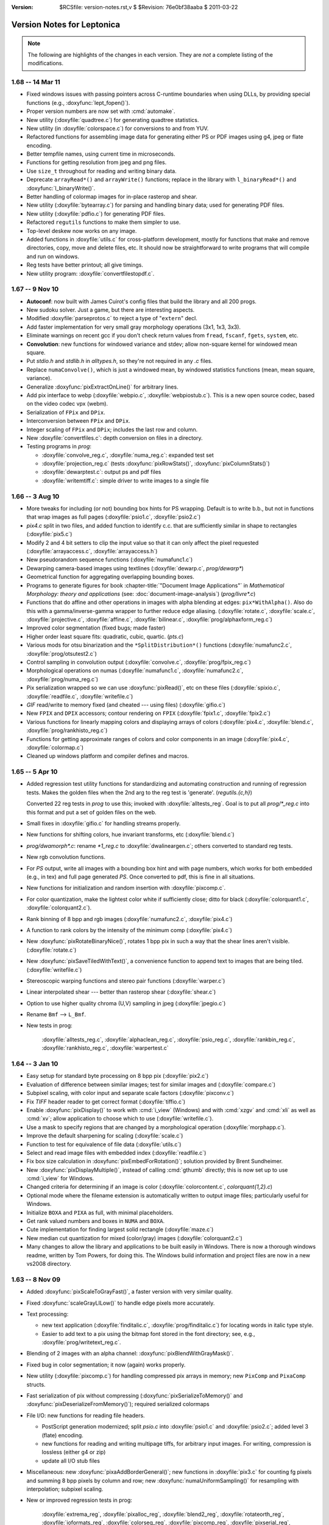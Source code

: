 :version: $RCSfile: version-notes.rst,v $ $Revision: 76e0bf38aaba $ $Date: 2011/03/22 00:48:41 $

.. default-role:: fs

.. _version-notes:

=============================
 Version Notes for Leptonica
=============================

.. Note:: The following are highlights of the changes in each version.
          They are *not* a complete listing of the modifications.

1.68 --  14 Mar 11
==================

* Fixed windows issues with passing pointers across C-runtime boundaries
  when using DLLs, by providing special functions (e.g.,
  :doxyfunc:`lept_fopen()`).

* Proper version numbers are now set with :cmd:`automake`.

* New utility (:doxyfile:`quadtree.c`) for generating quadtree statistics.

* New utility (in :doxyfile:`colorspace.c`) for conversions to and from
  YUV.

* Refactored functions for assembling image data for generating either
  PS or PDF images using g4, jpeg or flate encoding.

* Better tempfile names, using current time in microseconds.

* Functions for getting resolution from jpeg and png files.

* Use ``size_t`` throughout for reading and writing binary data.

* Deprecate ``arrayRead*()`` and ``arrayWrite()`` functions; replace in
  the library with ``l_binaryRead*()`` and :doxyfunc:`l_binaryWrite()`.

* Better handling of colormap images for in-place rasterop and shear.

* New utility (:doxyfile:`bytearray.c`) for parsing and handling binary
  data; used for generating PDF files.

* New utility (:doxyfile:`pdfio.c`) for generating PDF files.

* Refactored ``regutils`` functions to make them simpler to use.

* Top-level deskew now works on any image.

* Added functions in :doxyfile:`utils.c` for cross-platform development,
  mostly for functions that make and remove directories, copy, move and
  delete files, etc.  It should now be straightforward to write programs
  that will compile and run on windows.

* Reg tests have better printout; all give timings.

* New utility program: :doxyfile:`convertfilestopdf.c`.


1.67 --  9 Nov 10
=================

* **Autoconf**: now built with James Cuirot's config files that build the
  library and all 200 progs.

* New sudoku solver.  Just a game, but there are interesting aspects.

* Modified :doxyfile:`parseprotos.c` to reject a type of "``extern``"
  decl.

* Add faster implementation for very small gray morphology operations
  (3x1, 1x3, 3x3).

* Eliminate warnings on recent gcc if you don't check return values from
  ``fread``, ``fscanf``, ``fgets``, ``system``, etc.

* **Convolution**: new functions for windowed variance and stdev; allow
  non-square kernel for windowed mean square.

* Put `stdio.h` and `stdlib.h` in `alltypes.h`, so they're not required
  in any `.c` files.

* Replace ``numaConvolve()``, which is just a windowed mean, by windowed
  statistics functions (mean, mean square, variance).

* Generalize :doxyfunc:`pixExtractOnLine()` for arbitrary lines.

* Add pix interface to webp (:doxyfile:`webpio.c`,
  :doxyfile:`webpiostub.c`). This is a new open source codec, based on
  the video codec vpx (webm).

* Serialization of ``FPix`` and ``DPix``.

* Interconversion between ``FPix`` and ``DPix``.

* Integer scaling of ``FPix`` and ``DPix``; includes the last row and
  column.

* New :doxyfile:`convertfiles.c`: depth conversion on files in a directory.

* Testing programs in `prog`:

  * :doxyfile:`convolve_reg.c`, :doxyfile:`numa_reg.c`: expanded test
    set
  
  * :doxyfile:`projection_reg.c` (tests :doxyfunc:`pixRowStats()`,
    :doxyfunc:`pixColumnStats()`)

  * :doxyfile:`dewarptest.c`: output ps and pdf files

  * :doxyfile:`writemtiff.c`: simple driver to write images to a single
    file


1.66 -- 3 Aug 10
================

* More tweaks for including (or not) bounding box hints for PS wrapping.
  Default is to write b.b., but not in functions that wrap images as
  full pages (:doxyfile:`psio1.c`, :doxyfile:`psio2.c`)

* `pix4.c` split in two files, and added function to identify c.c.  that
  are sufficiently similar in shape to rectangles (:doxyfile:`pix5.c`)

* Modify 2 and 4 bit setters to clip the input value so that it can only
  affect the pixel requested (:doxyfile:`arrayaccess.c`,
  :doxyfile:`arrayaccess.h`)

* New pseudorandom sequence functions (:doxyfile:`numafunc1.c`)

* Dewarping camera-based images using textlines (:doxyfile:`dewarp.c`,
  `prog/dewarp\*`)

* Geometrical function for aggregating overlapping bounding boxes.

* Programs to generate figures for book :chapter-title:`"Document Image
  Applications"` in :title:`Mathematical Morphology: theory and
  applications` (see: :doc:`document-image-analysis`) (`prog/livre\*.c`)

* Functions that do affine and other operations in images with alpha
  blending at edges: ``pix*WithAlpha()``.  Also do this with a
  gamma/inverse-gamma wrapper to further reduce edge aliasing.
  (:doxyfile:`rotate.c`, :doxyfile:`scale.c`, :doxyfile:`projective.c`,
  :doxyfile:`affine.c`, :doxyfile:`bilinear.c`,
  :doxyfile:`prog/alphaxform_reg.c`)

* Improved color segmentation (fixed bugs; made faster)

* Higher order least square fits: quadratic, cubic, quartic. (`pts.c`)

* Various mods for otsu binarization and the ``*SplitDistribution*()``
  functions (:doxyfile:`numafunc2.c`, :doxyfile:`prog/otsutest2.c`)

* Control sampling in convolution output (:doxyfile:`convolve.c`,
  :doxyfile:`prog/fpix_reg.c`)

* Morphological operations on numas (:doxyfile:`numafunc1.c`,
  :doxyfile:`numafunc2.c`, :doxyfile:`prog/numa_reg.c`)

* Pix serialization wrapped so we can use :doxyfunc:`pixRead()`, etc on
  these files (:doxyfile:`spixio.c`, :doxyfile:`readfile.c`,
  :doxyfile:`writefile.c`)

* `GIF` read/write to memory fixed (and cheated --- using files)
  (:doxyfile:`gifio.c`)

* New ``FPIX`` and ``DPIX`` accessors; contour rendering on ``FPIX``
  (:doxyfile:`fpix1.c`, :doxyfile:`fpix2.c`)

* Various functions for linearly mapping colors and displaying arrays of
  colors (:doxyfile:`pix4.c`, :doxyfile:`blend.c`,
  :doxyfile:`prog/rankhisto_reg.c`)

* Functions for getting approximate ranges of colors and color
  components in an image (:doxyfile:`pix4.c`, :doxyfile:`colormap.c`)

* Cleaned up windows platform and compiler defines and macros.


1.65 -- 5 Apr 10
================

* Added regression test utility functions for standardizing and
  automating construction and running of regression tests.  Makes the
  golden files when the 2nd arg to the reg test is 'generate'.
  (`regutils.{c,h}`)
 
  Converted 22 reg tests in `prog` to use this; invoked with
  :doxyfile:`alltests_reg`.  Goal is to put all `prog/\*_reg.c` into
  this format and put a set of golden files on the web.

* Small fixes in :doxyfile:`gifio.c` for handling streams properly.

* New functions for shifting colors, hue invariant transforms, etc
  (:doxyfile:`blend.c`)

* `prog/dwamorph\*.c`: rename `\*1_reg.c` to :doxyfile:`dwalineargen.c`;
  others converted to standard reg tests.

* New rgb convolution functions.

* For `PS` output, write all images with a bounding box hint and with
  page numbers, which works for both embedded (e.g., in tex) and full
  page generated `PS`.  Once converted to pdf, this is fine in all
  situations.

* New functions for initialization and random insertion with
  :doxyfile:`pixcomp.c`.

* For color quantization, make the lightest color white if sufficiently
  close; ditto for black (:doxyfile:`colorquant1.c`,
  :doxyfile:`colorquant2.c`).

* Rank binning of 8 bpp and rgb images (:doxyfile:`numafunc2.c`,
  :doxyfile:`pix4.c`)

* A function to rank colors by the intensity of the minimum comp
  (:doxyfile:`pix4.c`)

* New :doxyfunc:`pixRotateBinaryNice()`, rotates 1 bpp pix in such a way
  that the shear lines aren't visible. (:doxyfile:`rotate.c`)

* New :doxyfunc:`pixSaveTiledWithText()`, a convenience function to
  append text to images that are being tiled. (:doxyfile:`writefile.c`)

* Stereoscopic warping functions and stereo pair functions
  (:doxyfile:`warper.c`)

* Linear interpolated shear --- better than rasterop shear
  (:doxyfile:`shear.c`)

* Option to use higher quality chroma (U,V) sampling in jpeg
  (:doxyfile:`jpegio.c`)

* Rename ``Bmf`` --> ``L_Bmf``.

* New tests in prog:
 
     :doxyfile:`alltests_reg.c`, :doxyfile:`alphaclean_reg.c`,
     :doxyfile:`psio_reg.c`, :doxyfile:`rankbin_reg.c`,
     :doxyfile:`rankhisto_reg.c`, :doxyfile:`warpertest.c`


1.64 -- 3 Jan 10
================

* Easy setup for standard byte processing on 8 bpp pix (:doxyfile:`pix2.c`)

* Evaluation of difference between similar images; test for similar
  images and (:doxyfile:`compare.c`)

* Subpixel scaling, with color input and separate scale factors
  (:doxyfile:`pixconv.c`)

* Fix `TIFF` header reader to get correct format (:doxyfile:`tiffio.c`)

* Enable :doxyfunc:`pixDisplay()` to work with :cmd:`i_view` (Windows)
  and with :cmd:`xzgv` and :cmd:`xli` as well as :cmd:`xv`; allow
  application to choose which to use (:doxyfile:`writefile.c`).

* Use a mask to specify regions that are changed by a morphological
  operation (:doxyfile:`morphapp.c`).

* Improve the default sharpening for scaling (:doxyfile:`scale.c`)

* Function to test for equivalence of file data (:doxyfile:`utils.c`)

* Select and read image files with embedded index
  (:doxyfile:`readfile.c`)

* Fix box size calculation in :doxyfunc:`pixEmbedForRotation()`;
  solution provided by Brent Sundheimer.

* New :doxyfunc:`pixDisplayMultiple()`, instead of calling :cmd:`gthumb`
  directly; this is now set up to use :cmd:`i_view` for Windows.

* Changed criteria for determining if an image is color
  (:doxyfile:`colorcontent.c`, `colorquant{1,2}.c`)

* Optional mode where the filename extension is automatically written to
  output image files; particularly useful for Windows.

* Initialize ``BOXA`` and ``PIXA`` as full, with minimal placeholders.

* Get rank valued numbers and boxes in ``NUMA`` and ``BOXA``.

* Cute implementation for finding largest solid rectangle
  (:doxyfile:`maze.c`)

* New median cut quantization for mixed (color/gray) images
  (:doxyfile:`colorquant2.c`)

* Many changes to allow the library and applications to be built easily
  in Windows. There is now a thorough windows readme, written by Tom
  Powers, for doing this.  The Windows build information and project
  files are now in a new vs2008 directory.


1.63 -- 8 Nov 09
================

* Added :doxyfunc:`pixScaleToGrayFast()`, a faster version with very
  similar quality.

* Fixed :doxyfunc:`scaleGrayLILow()` to handle edge pixels more accurately.

* Text processing:

  * new text application (:doxyfile:`finditalic.c`,
    :doxyfile:`prog/finditalic.c`) for locating words in italic type
    style.
 
  * Easier to add text to a pix using the bitmap font stored in the font
    directory; see, e.g., :doxyfile:`prog/writetext_reg.c`.

* Blending of 2 images with an alpha channel:
  :doxyfunc:`pixBlendWithGrayMask()`.

* Fixed bug in color segmentation; it now (again) works properly.

* New utility (:doxyfile:`pixcomp.c`) for handling compressed pix arrays
  in memory; new ``PixComp`` and ``PixaComp`` structs.

* Fast serialization of pix without compressing
  (:doxyfunc:`pixSerializeToMemory()` and
  :doxyfunc:`pixDeserializeFromMemory()`); required serialized colormaps

* File I/O: new functions for reading file headers.

  * PostScript generation modernized; split `psio.c` into
    :doxyfile:`psio1.c` and :doxyfile:`psio2.c`; added level 3 (flate)
    encoding.

  * new functions for reading and writing multipage tiffs, for arbitrary
    input images.  For writing, compression is lossless (either g4 or
    zip)

  * update all I/O stub files

* Miscellaneous: new :doxyfunc:`pixaAddBorderGeneral()`; new functions
  in :doxyfile:`pix3.c` for counting fg pixels and summing 8 bpp pixels
  by column and row; new :doxyfunc:`numaUniformSampling()` for
  resampling with interpolation; subpixel scaling.

* New or improved regression tests in prog:

     :doxyfile:`extrema_reg`, :doxyfile:`pixalloc_reg`,
     :doxyfile:`blend2_reg`, :doxyfile:`rotateorth_reg`,
     :doxyfile:`ioformats_reg`, :doxyfile:`colorseg_reg`,
     :doxyfile:`pixcomp_reg`, :doxyfile:`pixserial_reg`,
     :doxyfile:`writetext_reg`, :doxyfile:`psioseg_reg`,
     :doxyfile:`subpixel_reg`.

* Interface changes:

  * :doxyfunc:`findFileFormat()` and :doxyfunc:`findFileFormatBuffer()`:
    now returns format using input ptr. The function return value is 0
    if OK; 1 on error

  * rename: ``pixThresholdPixels()`` -->
    :doxyfunc:`pixThresholdPixelSum()`


1.62 -- 26 Jul 09
=================

* Expanded composite Dwa implementation as a sequence of operations, so
  that it now works beyond a size of 63.  It's typically about 2x faster
  than the composite rasterop implementation (with help from Ankur
  Jain).  Also use data transfer instead of data copy whenever possible.
  Thorough tests with `binmorph4_reg` and `binmorph5_reg`.

* New functions in :doxyfile:`colorseg.c` for masking and histogramming
  in HSV color space.

* Treat string constants rigorously as ``const char*``, initializing to
  ``char[]`` if to be used as non-const, or in some cases casting to
  ``char*``.  This avoids compiler warnings.

* Improved color quantization using existing colormap for octcubes and a
  new version for grayscale.  This will rigorously map most black and
  most white octcubes (rsp) to black and white if they exist in the
  colormap.

* Fast quantization to an existing colormap for color and grayscale.

* Fixed some bugs; e.g., in :doxyfunc:`pixAffineSampled()` for 1 bpp
  with ``L_BRING_IN_BLACK``; reading and writing pnm for 2 and 4 bpp.

* In :doxyfile:`pngio.c`, enable compile time control over these
  settings:

  * converting 16 bpp --> 8 bpp on read

  * removing alpha channel on read

  * setting zlib compression on write

* For general scaling, allow sharpening to be optional, and provided
  faster sharpening operations.

* Improve support for 16 bpp grayscale.

* For ``scaleToGray*`` functions, reduce the width truncation.

* In :doxyfile:`psio1.c`, new functions for converting segmented page
  images (text and image) into level 2 PostScript.

* Removed all implicit casting to ``const char*``.

* New custom pix memory allocator, designed for large pix whose memory
  needs to be reused many times.

* In `xtractprotos`, we now allow prepending an arbitrary string to each
  prototype.

* In :doxyfile:`environ.h`, additions for MSVC to work with VC++6,
  including prototype strings for dll import and export (thanks to Ray
  Smith).

* In :doxyfile:`colorseg.c`, new functions for building HSV histograms,
  finding peaks, and generating masks based on the peaks.

* New or improved regression tests:

    :doxyfile:`pixalloc_reg`, :doxyfile:`binmorph4_reg`,
    :doxyfile:`binmorph5_reg`, :doxyfile:`conversion_reg`,
    :doxyfile:`scale_reg`, :doxyfile:`cmapquant_reg`.


1.61 -- 26 Apr 09
=================

* New histo-based grayscale quantization:
  :doxyfunc:`pixGrayQuantFromHisto()`, that is used in new
  :doxyfunc:`pixQuantizeIfFewColors()`.

* Made final fix in :doxyfunc:`pixBlockconv()`.  No underflows; no more
  overflows!

* More efficient rgb write with pnm.

* Add proto to :doxyfile:`jpegiostub.c`, allowing proper use of the
  stubber.

* Fix several filter functions to use proper test on filter size; viz.,
  :doxyfunc:`pixMinMaxTiles()`, several functions in
  :doxyfile:`convolve.c`.

* Redo shear implementation to handle arbitrary angles, to handle
  colormapped images, and to avoid the singularity at pi/2.

* Removed both static vars from :doxyfunc:`pixSaveTiled()`.

* Generalized :doxyfunc:`pixRotate()` to handle colormapped images, and
  to use :doxyfunc:`pixRotateBySampling()` in place of the removed
  ``pixRotateEuclidean()``.

* New skew finder for full angle range,
  :doxyfunc:`pixFindSkewOrthogonalRange()`.

* For skew detection, now allow shear about image center as well as
  about the UL corner.

* New rotation reg tests: :doxyfile:`rotate1_reg.c` and
  :doxyfile:`rotate2_reg.c`.

* Better serialization format for ``boxaa``; introduce new version
  numbers for ``boxaa``, ``pixa``, and ``boxa``, as required.

* Proper init in :doxyfunc:`boxGetGeometry()`,
  :doxyfunc:`boxaGetBoxGeometry()`, and the accessors in
  :doxyfile:`sel1.c` and :doxyfile:`kernel.c`.

* Improved Numa functions in :doxyfile:`numafunc1.c` and
  :doxyfile:`numafunc2.c`; in particular,
  :doxyfunc:`numaMakeHistogramAuto()` and
  :doxyfunc:`numaGetStatsUsingHistogram()`.

  * With all histo generators, make sure the start and binsize params
    are properly set and are used.

  * Interface change: Use these parameters implicitly in
    :doxyfunc:`numaHistogramGetRankFromVal()` and
    :doxyfunc:`numaHistogramGetValFromRank()`.

* Interface change to :doxyfunc:`ptaGetLinearLSF()`: add 1 optional
  parameter.

* In several ``pixaDisplay*()`` functions, handle colormaps properly.

* `pixafunc.c` split to :doxyfile:`pixafunc1.c` and
  :doxyfile:`pixafunc2.c`.

  * New connected component selections and options in
    :doxyfunc:`pixaSort()`.

* Patch from Tony Dovgal for reading tiff rgba files.

* Added new logical operation options for numas.

* New :doxyfunc:`pixConvertRGBToGrayMinMax()` that chooses min or max of
  3 components.

* Computation of pixelwise aligned stats between multiple images of the
  same size (e.g., video), in :doxyfile:`pix4.c`.

* Very fast binsort implemented for ``boxa`` and ``pixa``.

* Cleanup and rename stack, queue, heap and ptra functions:

  * all structs and typedefs start with ``L_``

  * all functions start with ``l``

* Sel creation for crosses and T junctions.

* New thresholding operations to binary; split out from
  :doxyfile:`adaptmap.c` into :doxyfile:`binarize.c`.

* Implementation of sauvola binarization, including use of pixtiling.

* Added composite parallel union and intersection morphological operations.

* Small changes to scaling and rotation to improve accuracy; only
  visible on very tiny, symmetric images.

* Implemented DPix (double precision data); useful for the mean square
  accumulator for sauvola binarization.

* New fast hybrid grayscale seedfill, in addition to the interative
  version (contributed by Ankur Jain).

* New or improved regression tests:

    :doxyfile:`rotate1_reg`, :doxyfile:`rotate2_reg`,
    :doxyfile:`shear_reg`, :doxyfile:`numa_reg`, :doxyfile:`skew_reg`,
    :doxyfile:`ptra1_reg`, :doxyfile:`ptra2_reg`, :doxyfile:`paint_reg`,
    :doxyfile:`smallpix_reg`, :doxyfile:`pta_reg`,
    :doxyfile:`pixmem_reg`, :doxyfile:`binarize_reg`,
    :doxyfile:`grayfill_reg`.


1.60 -- 19 Jan 09
=================

* Fixed bug in :doxyfunc:`pixBlockconv()`, introduced in 1.59, that
  causes overflow when convolving with an image that has white (255) at
  the edges.  [quickly found by Dave Bryan]

* Include function to display freetype fonts in a pix.

* The files :doxyfile:`freetype.c` and :doxyfile:`freetype.h` are in the
  distribution, but are not yet linked into the library.  This is
  contributed by Tony Dovgal, and this version works only for MSVC.

* Found that the problems with binary compression in `giflib` are fixed
  with `giflib` 4.1.6.


1.59 -- 11 Jan 09
=================

* Lots of changes since 1.58.

* New files: :doxyfile:`affinecompose.c`, :doxyfile:`ptra.c`,
  :doxyfile:`warper.c`, `watershed.{h,c}`.
 
  * Split: `boxfunc.c` --> (:doxyfile:`boxfunc1.c`,
    :doxyfile:`boxfunc2.c`, :doxyfile:`boxfunc3.c`)

* Improved connected component filtering, with logical functions applied
  to indicator arrays (:doxyfile:`pix4.c`, :doxyfile:`pixafunc1.c`,
  :doxyfile:`numafunc1.c`).

* Function to determine if an image can be quantized nicely with only a
  few colors (:doxyfile:`colorcontent.c`, :doxyfile:`pixconv.c`).

* New gray seed-filling functions (:doxyfile:`seedfill.c`,
  :doxyfile:`seedfilllow.c`).

* Fixed bugs in tophats and hdome, due to misuse of
  :doxyfunc:`pixSubtractGray()` (:doxyfile:`morphapp.c`).

* New function for improving contrast (:doxyfile:`adaptmap.c`)

* Watershed transform (still slightly buggy) (`watershed.c,h`).

* Fast random access into a pix using line pointers (:doxyfile:`pix1.c`,
  `arrayaccess.\*`)

* Conversions of colormaps from gray to color and
  v.v. (:doxyfile:`colormap.c`)

* Seedfill function that applies an upper limit to the fill distance
  (:doxyfile:`seedfill.c`)

* New function for warping images with random harmonic distortion
  (with help from Tony Dovgal).

* New generic ptr array utility: all O(1) functions of a stack plus
  random replace, insert and delete (:doxyfile:`ptra.c`).

* Simple functions for colorizing a grayscale image with an arbitrary
  color (:doxyfile:`pixconv.c`, :doxyfile:`colormap.c`)

* Flexible affine transforms (translation, scale, rotation) on ``pta``
  and ``boxa`` (:doxyfile:`affinecompose.c`).

* Clipping of foreground (both exact and approximate) starting from
  within a rectangular region of the image (:doxyfile:`pix4.c`)

* Blending a colored rectangle over an image (:doxyfile:`pix2.c`,
  :doxyfile:`boxfunc3.c`)

* Generation of rectangle covering of mask components
  (:doxyfile:`boxfunc3.c`).

* Block convolution using tiles (for very large images)
  (:doxyfile:`convolve.c`)

* New or improved regression tests in `prog`:

     :doxyfile:`locminmax_reg`, :doxyfile:`lowaccess_reg`,
     :doxyfile:`grayfill_reg`, :doxyfile:`adaptnorm_reg`,
     :doxyfile:`xformbox_reg`, :doxyfile:`warper_reg`,
     :doxyfile:`cmapquant_reg`, :doxyfile:`compfilter_reg`,
     :doxyfile:`splitcomp_reg`, :doxyfile:`affine_reg`,
     :doxyfile:`bilinear_reg`, :doxyfile:`projective_reg`

* Acknowledgments:

  (1) Big thanks to Tony Dovgal for helping with the warping (e.g. for
      captcha).  Tony also provided an implementation that allows
      rendering truetype fonts into a ``PIX`` on Windows.  This is not
      yet incorporated, because it opens a huge "can of worms," which is
      OK if you're going fishing but maybe not if you're trying to
      support leptonica on many platforms.  TBD.

  (2) David Shao provided a `libtools` build system that includes
      building the `prog` directory!  I believe this will work, but it
      is is not yet included because of problems I continue to have with
      macros in version 2.61 of gnu libtools.

  (3) Steve Rogers is working on a MSVC build for the `prog` directory.
      I hope to have this available for 1.60.


Earlier Versions
================

::

 1.58   27 Sept 08
        Added serialization for numaa.
        New octree quantizer pixOctreeQuantByPopulation(), that uses a
        mixture of level2 and level4 octcubes.  Renamed many functions
        in colorquant1.c, and arranged/documented them more carefully.
        Revised documentation in leptonica.org/papers/colorquant.pdf.
        Simplified customization for I/O libraries and fmemopen() in environ.h.
        Fixed bugs in colormap.c, viewfiles.c, pixarith.c.
        Verified Adam Langley's jbig2enc (encoding jbig2 and generating pdf from
        these encoded files) works properly with the current version -- see
        Section 24 of README.html for usage and build hints.
        New separable convolution; let pixConvolve() take 8, 16 and 32 bpp input.
        New floating pt pix (FPix) utility, which allows convolution and
        arithmetic operations on FPix; also interconversion to Pix.
        Ability to read headers on multipage tiff.
        More robust updown text detection in flipdetect.c.
        Use of sharpening to improve scaling when the scale factor is near 1.0.
        See prog/fpix_reg.c for regression test and usage.
        See prog/blend_reg.c for blending regression test, with new functions.

 1.57   13 Jul 08
        New Debian distribution for 1.57 (thanks to Jeff Breidenbach).
        Improved the Otsu-type approach for finding a binarization threshold,
        by choosing the min in the histogram subject to constraints
        (numafunc2.c, adaptmap.c)
        New function pixSeedspread() in seedfill.c, similar to a voronoi tiling,
        that is used for adaptive thresholding in pixThresholdSpreadNorm().
        In the process, fixed a small bug in pixDistanceFunction().
        (The approach was suggested by Ray Smith, and uses the fast
        Vincent distance function method to expand each seed.)
        Generalized the functions in kernel.c to use float weights
        for general convolution (Version 2 for kernel), and added
        gaussian kernel generation.
        Put all jpeg header functions into jpegio.c, where they belong.
        Fixed bugs in pixaInsertPix() and pixaRemovePix().
        Added read/write serialization for Numaa.
        New functions for comparing two images using bounding boxes (classapp.c).

 1.56   12 May 08
        Added several new 1d barcode decoders.  The functional interface
        is still in flux.
        Autoconf!   To get this working, it was necessary to: determine and
        set the endian flag; select which libraries are to be linked;
        determine if stream-based memory I/O is enabled.
        This required a major cleanup of the include files, minimizing
        dependencies on external library header files, and getting everything
        to work with both autoconf (HAVE_CONFIG_H) and the old
        customized makefile.  Customization is now all in environ.h.
        pixSaveTiled(): a new way to display tiled images.
        pixtiling.c: interface for splitting an image into a set of
        overlapping tiles, using mirrored borders for tiles touching the
        image boundary.
        pixBlendHardLight(): new blending mode with nice visual effects.
        pixColorFraction(): determines extent of color in image
        Both octree and median-cut color quantization check first if
        image is essentially grayscale; improvements to both algorithms.
        box*TransformOrdered(): general sequence of linear transforms.
        colorquant_reg.c, xformbox_reg.c, hardlight_reg.c: new regr tests.

 1.55   16 Mar 08
        New functions for combining two images arbitrarily through a mask,
        including mirrored tiling (pix3.c)
        Modify pixSetMasked*() to work on all images (pix3.c)
        New functions for extracting masked regions such as pixClipMasked()
        (pix3.c) and pixMaskConnComp() and pixMaskBoxa() (boxfunc.c).
        New functions to separate fg from bg (pix3.c), one of which is supported
        by numaSplitDistribution (numafunc.c).
        Modify sobel edge detector to take another parameter (edge.c)
        Support for 4 bpp cmyk color space in jpeg (jpegio.c)
        Modified median cut color quantization (colorquant2.c)
        Renamed colorquant.c (for octree quant) --> colorquant1.c.
        Absorbed conncomp.h and colorquant.h into specific files that
        depend on them (colorquant1.c, conncomp.c, pix.h)
        General convolution with utility for building kernels
        (convolve.c, kernel.c)
        Initial implementation of 1D barcode reader.  So far, we just have the
        signal processing to locate barcodes on a page, deskew them, and
        find the bar widths, along with decoders for two formats.
        (readbarcode.*, prog/barcodetest.c)
        Made the default to stub out read/write for non-tiff image formats
        to memory; it doesn't work on Macs & they were complaining (*io.c)
        Include MSVC project files for building leptonlib under
        windows (leptonlib.*)

 1.54   21 Jan 08
        Histogram equalization (enhance.c).
        New functions for pixaa: serialization (r/w), creation
        from pixa, and a tiled/scaled display into a pixa (pixabasic.c,
        pixafunc.c).
        Read/write of tiff to memory (instead of a file, using
        the TIFFClientOpen() callback interface), contributed by Adam
        Langley (tiffio.c, testing in prog/ioformats_reg).
        Improved image statistics functions, both over tiles and
        through a mask over the entire image.  Added standard deviation
        and variance; enable statistics for rgb and colormapped images,
        in addition to 8 bpp grayscale (pix3.c).  New function to
        extract rgb components from a colormapped image (pix2.c).
        Fix pixWriteStringPS() to work with all depths and colormap (psio.c)
        Enable all non-tiff formats to also write and read to/from memory (*io.c)
        Added support for read/write to gif, contributed by Tony Dovgal
        (gifio.c, gifiostub.c, imageio.h).  See Makefile for instructions
        on enabling this.

 1.53   29 Dec 07
        Add 4th arg to pixDistanceFunction() to specify b.c.,
        and fixed output to 16 bpp grayscale pix. (seedfill*.c)
        New un-normalized block grayscale convolution (convolve.c)
        Fixed bug in getLogBase2(), so that pixMaxDynamicRange() works
        properly.  This is useful for displaying a 16 bpp pix as
        8 bpp (pixarith.c).  New function for getting rank val for
        rgb over a region specified by a mask (pix3.c).  New function
        for extremem values of rgb colormap (colormap.c).  New
        function pixGlobalNormNoSatRGB(), a variant of pixGlobalNormRGB()
        that prevents saturation for any component above a specified
        rank value (adaptmap.c).  Added mechanism for memory
        management of pix (pix1.c).  Added selective morphology by
        region given by a mask (morphapp.c).  Fixed prototype extracdtion
        to work properly with function prototypes as args; released
        version 1.2 of xtractprotos (parseprotos.c, xtractprotos.c).
        Add a boxa field for pixaa, along with serialization (pixabasic.c),
        and modified display of pixaa to include this (pixafunc.c).
        Coalesced the version numbers for pixa, pixaa, boxa, and boxaa
        serialization (pix.h).
        New progs: modifyhuesat displays modified versions on a grid;
        textlinemask shows simple methods for extracting textline masks.

 1.52   25 Nov 07
        Implemented Breuel's whitespace partitioning algorithm (partition.c).
        Generalized pixColorMagnitude() to allow different methods
        for computing the color amount of a pixel (colorcontent.c).
        New methods for computing overlap of boxes (boxfunc.c).
        New methods for painting (solid) and drawing (outline) of boxes,
        replacing boxaDisplay() with pixDrawBoxa*() and pixPaintBoxa*()
        (pix2.c, boxfunc.c).
        Ray Smith fixed bug in the distance function (seedfilllow.c).
        For pixConvertTo1() and pixConvertTo8(), treat input pixs as a
        const and never return a clone or altered cmap (pixconv.c).
        Make pixGlobalNormalRGB() crash-proof (adaptmap.c).
        Tony Dovgal added ability to read jpeg comment (jpegio.c).

 1.51   21 Oct 07
        Improved histogramming of gray and color images (pix3.c)
        Histogram statistics (numafunc.c).  Better handling of tiff
        formats, testing rle and packbits output and improving
        level 2 postscript conversion efficiency (readfile.c, psio.c).
        Test program for r/w and display of Sels (prog/seliotest.c).
        Use endiantest to determine automatically which flags to set
        when compiling for big- or little-endians (endiantest.c)
        Compute a color magnitude for each rgb pixel (colorcontent.c).
        Allow separate modification of hue and saturation (enhance.c).
        Global transform of color image for arbitrary white point (adaptmap.c).

 1.50   07 Oct 07
        |||||||||||||||||||||||||||||||||||||||||||||||||||||||||
        NOTE CAREFULLY: The  image format enum in imageio.h has
        changed.  This is an ABI change, and it requires
        recompilation of the library.
        |||||||||||||||||||||||||||||||||||||||||||||||||||||||||
        Suggestions by David Bryan again resulted in several changes,
        including improvements to the dwa generating functions and interfaces.
        Major improvements for dwa code generation, including an
        optional filename for the output code, adding function prototypes
        to the code so it can easily be linked outside the library.
        Addition of 2-way composable dwa functions for bricks, with
        code addition to the library, and a new interpreter for dwa
        composable brick sequences  (fmorphauto.c, fhmtauto.c,
        morphtemplate1.c, hmttemplate1.c, morphdwa.c, dwacomb*.2.c, morphseq.c)
        Exhaustively tested in six programs (prog/binmorph*_reg,
        prog/dwamorph*_reg).
        New input modes for Sels, from both color bitmap editors
        and a simple file format (sel1.c).
        Better Sel generation functions in sel2.c, including combs for
        composable brick operations and linear bricks for comparison.
        Removed unnecessary copies for more efficient border add'n & removal. 
        Added RLE basline enc/dec for tiff.
        Binary morphology documentation on the web page updated for these
        changes/additions.
        William Rucklidge unrolled inner loops and added LUTs to
        speed up several more functions, including correlation
        (correlscore.c), centroid calculation (morphapp.c),
        2x linear interp grayscale scanning (scalelow.c),
        thresholding to binary (grayquantlow.c), and removal
        of colormaps to gray (pixconv.c).

 1.49   23 Sep 07
        |||||||||||||||||||||||||||||||||||||||||||||||||||||||||
        NOTE CAREFULLY: The  image format enum in imageio.h has
        changed.  This is an ABI change, and it requires
        recompilation of the library.
        |||||||||||||||||||||||||||||||||||||||||||||||||||||||||
        Suggestions by David Bryan resulted in several changes.
        pixUnpackBinary() unpacks to all depths.
        Can now write and read tiff in LZW and ZIP (gzip) formats.
        These, like uncompressed tiff, work on all bit depths.
        Also enabled pnm 16 bpp r/w, both non-ascii and ascii.
        ioFormatTest() now has better coverage and clarity; this is
        used in prog/ioformats_reg.c.
        Rewrite of morphautogen code to implement opening and closing atomically.
        Cleaner interaction with new text templates (fmorphauto.c,
        fhmtauto.c, sarray.c, *template*.txt,).
        More regression testing (e.g., binmorph1_reg.c, binmorph3_reg.c).

 1.48   30 Aug 07
        William Rucklidge sped up pixCorrelationScore() by in-lining
        all bit operations (jbclass.c).
        Generalized rank filtering from 8 bpp to color (rank.c).
        Fixed many functions that take a dest pix so that they don't fail if
        the dimensions or depth are not consistent with the src pix.
        The underlying change for this is to pixCopy() (pix1.c).
        Improved display of Sel as a pix; added selaDisplayInPix() to
        display all Sels in a Sela, orthogonal rotations of Sels (sel1.c).
        New functions for thinning and thickening while preserving connectivity
        and avoiding both free end erosion and dendritic cruft (ccthin.c,
        prog/ccthin1_reg.c, prog/ccthin2_reg.c).
        New function pixaDisplayTiledInRows() for compactly tiling pix
        in a pixa, plus documentation of different existing methods. (pixafunc.c)

 1.47   22 Jul 07
        New brick rank order filter (rank.c, prog/ranktest.c, prog/rank_reg.c).
        Use mirror reflection b.c. to avoid special processing at
        boundaries (pix2.c).  Simple sobel edge detector (edge.c).
        Utility for assempling level 2 compressed images in PostScript
        (psio.c, prog/convertfilestops.c).  Enable read/write of 16 bpp,
        grayscale tiff (tiffio.c, pix2.c).
        New function for finding the number of c.c., which is a bit
          faster than finding the b.b. or the component images (conncomp.c)
        New functions for finding local extrema in grayscale image (seedfill.c)

 1.46   28 Jun 07
        Added interpreted mode for color morphology (morphseq.c).
        In functions, make effort to consistently do early initialization
        of ptrs to objects returned on the heap.  This is to try to
        avoid letting functions return uninitialized objects, even if
        the return early because of bad input.
        Split pixa.c into 2 files; revised the component filtering
        in both pixafunc.c and boxfunc.c.  Added component filtering
        for "thin" components.
        Added subsampling functions for numa and pta.
        Word segmentation now works at both full and half resolution.
        Better methods for displaying and tiling (for debugging),
        using pixDisplayWrite(), pixaReadFiles() and pixaDisplayTiledAndScaled().

 1.45   27 May 07
        Further improvements of orientation and mirror flip detection
        (flipdetect.c).  Added 2x rank downscaling and general integer
        replicative expansion (scale.c).  Simplified interface for
        averaging, and included tiled averaging, which is yet another
        integer reduction scaling function (pix3.c).

 1.44   1 May 07
        Split pix2.c into (pix2.c, pix3.c), with basic housekeeping
        functions (e.g., ops on borders, padding) in pix2.c.
        Split numarray.c into (numabasic.c, numafunc.c), with
        constructors and accessors in numabasic.c.  Added a number
        of histogram, rank value and interpolation functions to numafunc.c.
        Add rms and rank difference comparison functions (compare.c).
        Separated orientation and mirror flip detection; fixed the latter
        (flipdetect.c).

 1.43   24 Mar 07
        New and fixed functions for handling word boxes (classapp.c)
        More consistent use of L_* flags (e.g., sarray.h, morph.h)
        Morphology on color images (gray ops on each component) (colormorph.c)
        New methods for generating sels; we now have five methods in
        sel1.c and 3 others in selgen.c.  Also a function that
        displays Sels as an image, for use in documentation (sel1.c)
        New high-level converters, such as pixConvertTo8(), pixConvertTo32(),
         pixConvertLossless()   (pixconv.c)
        Identify regression tests, and rename them as prog/*_reg.c.
        Complete revision of plotting package (gplot.c)
        New functions for comparing pix (compare.c)
        New morph application functions, such as the ability to run a
        morph sequence separately on selected c.c. in an image, and
        a fast, quasi-tophat function (morphapp.c)
        Cleanup and new interfaces to border representations of c.c. (ccbord.c)
        Page segmentation application (pageseg.c)
        Better serialization with version control for all major structs.
        Morphological brick operations with 2-way composite sels (morph.c)

 1.42   26 Dec 06
        New sorting functions, including 2-d sorting, for boxa and pixa,
        and functions that sort by index (e.g., pixa --> pixa and
        for 2d, pixa --> pixaa; ditto for boxa).  
        New accessors for pix dimensions.  A new strtokSafe() to
        substitute for strtok_r (utils.c).
        Page flip detection, using both rasterop and dwa morphology
        (flipdetect.c), with dwa generation (fliphmtgen.c) and testing
        (prog/fliptest.c).
        Increased basic sels from 42 to 52 (sel2.c).
        Better high-level interfaces for binary morphology with
        brick (separable) sels, both for rasterop (morph.c) and for
        dwa (morphdwa.c); fully tested for both asymmetric and
        symmetric b.c. (prog/morphtest3.c).  Faster area mapping
        reduction for power-of-2 scaling.

 1.41   5 Nov 06
        Simplified morph enums, removing all unused ones (morph.h).
        Added new high-level interfaces for adaptive mapping (adaptmap.c).
        New method to extract color content of images (colorcontent.c).
        New method to generate sels from text strings, and to identify
        roman text that is not properly oriented (thanks to Adam Langley).
        Fast grayscale min/max (rank) scale reduction by integer factors.
        New accessors for box and sel, that should be used when possible.
        Thresholding grayscale mask by bandpass (grayquant.c).
        Use of strtok_r() for thread safety.

 1.40   15 Oct 06
        Fixed xtractprotos for cygwin.  Minor fixes and improved documentation
        (baseline.c, conncomp.c, pix2.c, morphseq.c, pts.c, numarray.c,
        utils.c, skew.c).  Add ability to quantize an rgb image to a
        specified colormap (colorquant.c); tested in prog/cmapquanttest.c.
        Modifications to allow conditional compilation on MS VC++,
        and to allow I/O calls to be stubbed out (new files: *iostub.c,
        zlibmemstub.c, pstdint.h, arrayaccess.h.ms60)

 1.39   31 Aug 06
        |||||||||||||||||||||||||||||||||||||||||||||||||||||||||||||
        NOTE CAREFULLY:  There has been an interface change to make
        affine, bilinear and projective transforms more general.
        The implementation has been changed to allow them to handle
        all image types and to make them faster (esp. with both sampled
        and interpolated mapping on color images).
        |||||||||||||||||||||||||||||||||||||||||||||||||||||||||||||
        Added prog/Makefile.mingw to build executables.  This is still
        in a relatively raw state.  It is necessary to download
        gnuwin32 packages for 4 libraries (jpeg, png, zlib, tiff)
        to link with leptonlib and the main, and I still have not
        been able to build static executables (they require jpeg2b.dll, etc.).

 1.38   8 Aug 06
        |||||||||||||||||||||||||||||||||||||||||||||||||||||||||||||
        NOTE CAREFULLY: There has been an interface change to both
        simplify and generalize the grayscale morphology operations:
            pixErodeGray(), pixDilateGray(), pixOpenGray(),
            pixCloseGray(), pixTophat() and pixMorphGradient().
        The prototypes are not changed; old code will compile, but
        it will be wrong!  The old interface had a size and a type
        (horizontal, vertical, square).  The new interface takes
        horizontal and vertical Sel dimensions.
        |||||||||||||||||||||||||||||||||||||||||||||||||||||||||||||
        For cross-compilation to make windows programs, you can use
        src/Makefile.mingw to make a windows version of the library.
        6x scale-to-gray function donated by Alberto Accomazzi.
        Interpreter added for sequence of grayscale morphological
        operations, including the tophat (morphseq.c).
        Pixacc container added to simplify the interface
        for accumulator arithmetic using Pix.
        Removed fmorph.c and fmorphlow.c from the library.  These are
        very limited and were deprecated in favor of fmorphauto(), which
        autogens the code from (nearly) any Sel.
        Fixed some of the gray morphology operations, which had errors
        on the boundary.  All gray morph ops should now be rigorously
        OK (graymorph.c).  For testing of graymorph dualities, the 
        the graymorph interpreter, etc., see prog/morphgraytest.c. 

 1.37   10 Jul 06
        [After v.36 was released, Jeff Breidenbach built a Debian
        distribution of Leptonica based on v.36, and you can now get Leptonica
        as a Debian package.  Use "apt-cache search leptonica" to see
        what is available.]  The libraries are now combined into a single
        library (liblept.a, liblept.so) and the function prototypes are
        also in a single file (leptprotos.h).  cextract was found not
        to work on recent versions of linux that support 64 bit data types,
        and it is no longer distributed with leptonica.  Instead, I wrote
        a prototype extractor in leptonica (xtractprotos).  When you
        'make allprotos', it now uses this program.  The shared libraries
        now have major and minor numbers corresponding to the version.

 1.36   17 Jun 06
        Line graphics generation (graphics.c) reorganized; separated out pta
        generation from rendering.  Can now render with alpha blending.
        Examples of use are given in prog/graphicstest.c.
        Sort functions for basic geometrical objects now have the option
        of returning a numa giving the sort order on the original array.
        The pixa sort can sort with either clones or copies of the pix.

 1.35   21 May 06
        The efficiency of the multipage jbig unsupervised classifier is
        significantly improved due to a NumaHash struture implemented
        by Adam Langley.  Functions for computing runlength in 1 bpp
        images have been added.

 1.34   7 May 06
        Completely rewrote the jbig unsupervised classifier.
        It now works on multiple pages, and is more accurate in performing
        visually lossless substitutions.  You can classify by connected
        components, characters, or words.  The old data structures
        and interfaces have been removed.  New unpackers from 1 to 2 and
        1 to 4 bpp, with and without colormaps in the dest.

 1.33   18 Mar 06
        Generalized color snap to have different src and target colors,
        and to include colormaps (blend.c).  Distribute into root directory
        that specifies the version number (e.g., 1.33).  Add color
        space conversion between rgb and hsv.  Re-bundle thresholding
        code from (binarize*.c, dibitize*.c) to grayquant*.c.
        pixThreshold8() now also quantizes 8 bpp --> 8 bpp.
        High-level pixRotate() that optionally expands image sufficiently
        so that no pixels are lost in any sequence of rotations (rotate.c).
        Generalize shear to specify color of pixels brought in, including
        for in-place operation (shear.c, rotateshear.c).  Faster version of
        color rotation by area mapping, both about center and about UL corner.
        You can now use the standard color rotator (pixRotateAM) and get
        nearly the same speed as with the "Fast" one.

 1.32   4 Feb 06
        Ability to specify a sequence of binary morphological
        (& binary reduction/expansion) operations in a single
        function (morphseq.c).  Fast downscaling combined with conversion
        from rbg to gray and to binary (scale.c).  Utility for
        segmenting images by color (colorseg.c).

 1.31   7 Jan 06
        Remove more complicated functions that threshold to 2 bpp, 
        retaining the simplest interface.  Retest all thresholding and
        dithering.  Add "ascii" write of PNM.  Improve graphics writing
        of lines; generalize to colormaps.  New colorization functions
        (paintcmap.c, blend.c).

 1.30   22 Dec 05
        Remove most instances of fprintf(stderr, ...), except within
        DEBUG or encapsulated in error, warning or info macros. 
        As a result, there is no output to stderr if NO_CONSOLE_IO is defined. 
        Adaptive mapping to make bg uniform (adaptmap.c).  A few bug fixes.
        New PostScript output functions for embedding PS files
        (prog/converttops).  Generalized some image enhancement functions.
        New functions for generating hit-miss sels.

 1.29   12 Nov 05
        More flexible blending of two images, with and without colormaps
        (see blend.c).  Painting colormapped images through masks, etc
        (see paintcmap.c).  More flexible interface for gamma and
        contrast enhancement (see enhance.c).

 1.28   8 Oct 05
        Removed all pix colormaps for 1 bpp.  Allow programmatic resetting
        of binary morphology boundary conditions.  Added (yet) another
        simple octcube color quantizer.  New colormap operations.

 1.27   24 Sep 05
        Renamed many of the enums and typedefs to avoid namespace
        collisions.  This includes structs and typedefs for BMP.
        Interface change to pixClipRectangle(); apologies to everyone
        whose code is broken by these changes -- I hope it's worth it.
        Removed colormap.h; simplified all colormap usage, hiding details
        from all but a few colormap functions.  Am now saving file format
        in the pix when an image is read, and can by default write
        out in this format.  Resolution info added for jpeg and png.
        Added L_INFO* macros and l_info* fctns for printing
        (e.g., debugging) info.  Suggestions and code kindly
        supplied by Dave Bryan, who helped solve compatibility issues
        with MINGW32 (e.g., in timing and directory functions).
        Added some blending and linear TRC functions.
        Generalized pixEqual() to include all cases with and without
        colormaps.  New regression tests in prog: ioformats, equaltest.

 1.26   24 Jul 05
        Generalized affine pointwise to do interpolation as well as
        sampling.  For both projective and bilinear transforms,
        implemented using both sampling and interpolation.
        Added function to remove keystoning by computing the necessary
        projective transform and doing it.  Also find baselines in text images.
        Added downscaling using accurate area-mapping over subpixels.

 1.25   25 Jun 05
        Better endian conversion fctns for 2 and 4 byte words.
        Remove colormaps before converting by thresholds.
        Added functions to read header parameters for png and tiff.

 1.24   5 Jun 05
        Added image splitting to allow printing in tiles (as several pages).
        Added new octree quantization function to generate 4 and 8 bpp
        colormapped output (not dithered).  Fixed bmp resolution.
        Added new flag for colormap removal (using dest depth based on
        src colormap).  Added I/O tests (prog/ioformats.c)

 1.23   10 Apr 05
        Added thresholding from 8 bpp to 2 and 4 bpp, allowing specification
        of both the number of output levels and whether or not a colormap
        is made.

 1.22   27 Mar 05
        Add pointer queue facility.  To demonstrate it, you can now
        generate a binary maze using a cellular automaton and find
        the shortest path between two points in the maze.  Add heap
        of pointers (keyed on the first field), which is used to
        implement a priority queue.  This is applied to search for
        a "least cost" path on a grayscale image (a generalization
        of a binary maze).

 1.21   28 Feb 05
        Read/write of colormaps to file.  For gplot, add a new
        latex output terminal.  Bring ptrs into 21st century by
        including stdint.h, and using uintptr_t for the ptr address
        arithmetic in arrayaccess.*.  This seems to be OK back to
        RH 7.0, but if you run into trouble with an earlier
        C compiler, let me know.  Also, use enums for global
        constants whenever possible, and qualify named constants
        (e.g., ADD --> ARITH_ADD, HORIZ --> MORPH_HORIZ) to avoid
        possible interactions with other libraries.

 1.20   31 Jan 05
        Speed up of tiffio and pngio with byte swap generating new pix.
        In textops.c, ability to split string into paragraphs, 
        in preparation for more general typesetting.
        Automatic hit-miss Sel generation for pattern matching.
        Fast downscaling using a lowpass filter and subsampling.
        Generalization of several grayscale and color operations
        to work on colormapped images.  Improved scale-to-gray and
        scaling reduction operations to be antialiased for best results.

 1.19   30 Nov 04
        Additions to fileIO: (1) new jpeg reading options, such as
        returning warnings and scaled raster; (2) ability to write
        custom tiff flags.  Better tiling functions.
        Edge extraction, both with grayscale morphology
        and clipped convolution filters.  More general painting
        through a binary mask: pixSetMaskedGeneral().
        Unpacking from binary to 8, 16 and 32 bpp.  Thresholding
        and dithering from 8 bpp to 2 bpp ("dibitization").  New bitmap
        font facility, using a single rendered font in a variety of
        sizes: allows painting the text on an image (binary, gray, RGB).
        (People have asked for the ability to write text on images).

 1.18   25 Aug 04
        Changed typedefs of built-in types to avoid possible conflicts.
        Cleaned up and tested all programs in the prog directory.
        Simplified and fixed the pixSetMasked() and pixCombineMasked()
        functions.

 1.17   31 May 04
        Implemented distance function for 16 bpp.  We can now generate
        out 16 bpp PNG.  Simple programs for generating PS from a
        directory of g4tiff or jpeg images.  Changed implementation of
        erosion to allow either asymmetric or symmetric boundary conditions.
        The distinction is described on the binary morphology web page.
        Allow read/write of multipage TIFF files.  Implemented
        read/write of PNM files.

 1.16   31 Mar 04
        New depth conversion functions, improved conversion to false color,
        new contour rendering (onto 1 bpp or onto the src grayscale image),
        new orthogonal rotations, better interface for doing arithmetic
        on 2-d arrays using a pix, improved distance function.

 1.15   31 Jan 04
        Fast interpolated color rotation with 4x4 subpixels; has
        nearly the accuracy of the slower method using 16x16 subpixels.
        Demonstration of line removal from grayscale sketch in
        prog/lineremoval.c.  Conversion of grayscale to false color.
        Fixed shear and rotation functions to handle angle = 0.0 properly.
        Other small fixes and interface improvements.

 1.14   30 Nov 03
        Small implementation changes to list.c.  Better sorting
        routines for number arrays (numa), plus sorting for box
        arrays (boxa) and pix arrays (pixa).  PostScript wrapper
        for jpeg.  Better handling of colormaps, and a simple
        function to convert an RGB pix with not more than 256
        colors to the smallest colormapped pix.  PS output wrappers
        for JFIF JPEG and TIFF G4 files.  Comments compatible
        with doxygen for automatic documentation.

 1.13   31 Oct 03
        Cleaned up documentation in src.  Made libraries and test programs
        ANSI C++ compliant.  Added special cases to rasterops for
        alignment to word boundaries.  Fixed pngio.c to work with
        most recent libpng (1.2.5).

 1.12   30 Jun 03
        Implemented border chain representation from a binary image,
        writes/reads a compressed version, and renders the original
        image back from the borders.   Also writes outline file out
        in svg format.  Number arrays (numa) and point arrays (pta)
        are also extended to 2nd level arrays (numaa, ptaa).
        Serialized I/O for boxa, pta, and pixa.

 1.11   31 May 03
        Implemented generic list handling, for doubly-linked
        list cons cells and arbitrary objects.

 1.10   14 Apr 03
        Implemented simple image enhancements in gray and color:
        gamma correction, contrast enhancement, unsharp masking.
        Extended smoothing via block convolution to color.
        Implemented auto-gen'd DWA version of hit-miss transform;
        the code for generating these hmt routines is very similar to
        that for DWA auto-gen'd erosion and dilation.

 1.9    28 Feb 03
        Implemented a safe, expandable byte queue.  As an example of
        its use, implemented memory-to-memory compression and decompression
        using zlib.  Generalized PS write to include RGB color.
        Implemented a method to find image skew.

 1.8    31 Jan 03
        Implemented a simple 1-pass color quantization with dithering,
        and improved the 2-pass octree color quantization.
        Documented with an application page, that includes jbig2.
        Added new general sampling operations and made a table
        that summarizes the available scaling operations.

 1.7    31 Dec 02
        Added pixHtmlViewer(), a formatter that allows portable viewing of
        a set of images (like a slide show) in a browser.
        Implemented better octree color quantization, with variable
        number of colors, pruning the octree for good color clusters,
        and fast traversal for pixel assignment to colormap.

 1.6    30 Nov 02
        Generalized shear and shear rotation to arbitrary locations
        about which the operation is performed.  Implemented in-place
        translation using pixRasteropIP().  Implemented arbitrary
        affine transform of image two ways: pointwise and sequential.
        Added binarization by error diffusion.  Added simple color
        quantization by octree.

 1.5    31 Oct 02
        Put jpeglib.h in local directory.  This, along with the jmorecfg.h
        file there prevents compiler warnings about redefined typedefs.
        Compiled everything with g++ to make strictly ansi C compatible.
        Added interface gplotFromFile() for simple file-based plotting with 
        gnuplot 3.7.2.   Added functions to convert 2, 4 and 8 bpp
        color-mapped (i.e., palletted) images to 24 bpp color or
        8 bpp grayscale.  Added several jbig2 application cores that
        only require a simple wrapper to make into programs.

 1.4    30 Sep 02
        Added interface to gnuplot 3.7.2 and to x11 display of images. 
        Added new functions with arrays of images for use in applications
        such as jbig2 encoders, along with a simple jbig2 implementation
        using either hausdorff or correlation scoring.  Added centroid
        finder for images.  For accessing image arrays from arrays of
        image arrays, added a "new reference" (NEW_REF) flag, with a
        ref count attached to the array.  Added power-of-2 binary
        expansion and reduction.

 1.3    30 Jun 02
        Extended connected components to 8.  Added morphological
        operations tophat and hdome, along with clipped arithmetic
        operators on grayscale images.  Fixed memory error in
        rasteropGeneralLow() that was found using valgrind.
        Tested most operations with valgrind for memory errors.
        Replaced integer arrays with number arrays, to include floats.
        Added arithmetic functions on grayscale images.

 1.2    30 May 02
        Added connected component utility, stack utility, pix arrays,
        line drawing and seed filling.  Binary reconstruction,
        both morphological and raster-oriented, are now supported
        for 4 and 8 connected fills.  Added the distance function
        on binary images, grayscale reconstruction, and grayscale
        morphology using the Gil-Werman method.

 1.1    30 Apr 02
        Added orthogonal rotations, binary scaling, PS output,
        binary reconstruction, integer arrays, structuring element
        input/output.

 1.0    25 Feb 02
        Initial distribution, with rasterops, binary morphology (two
        implementations: rasterops and dwa), affine transforms
        (translation, shear, scaling, rotation), fast convolution,
        and basic i/o (BMP, PNG and JPEG).

..
   Local Variables:
   coding: utf-8
   mode: rst
   indent-tabs-mode: nil
   sentence-end-double-space: t
   fill-column: 72
   mode: auto-fill
   standard-indent: 3
   tab-stop-list: (3 6 9 12 15 18 21 24 27 30 33 36 39 42 45 48 51 54 57 60)
   End:
